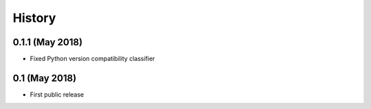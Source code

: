 History
===============

0.1.1 (May 2018)
~~~~~~~~~~~~~~~~~~
* Fixed Python version compatibility classifier

0.1 (May 2018)
~~~~~~~~~~~~~~~~~~
* First public release

